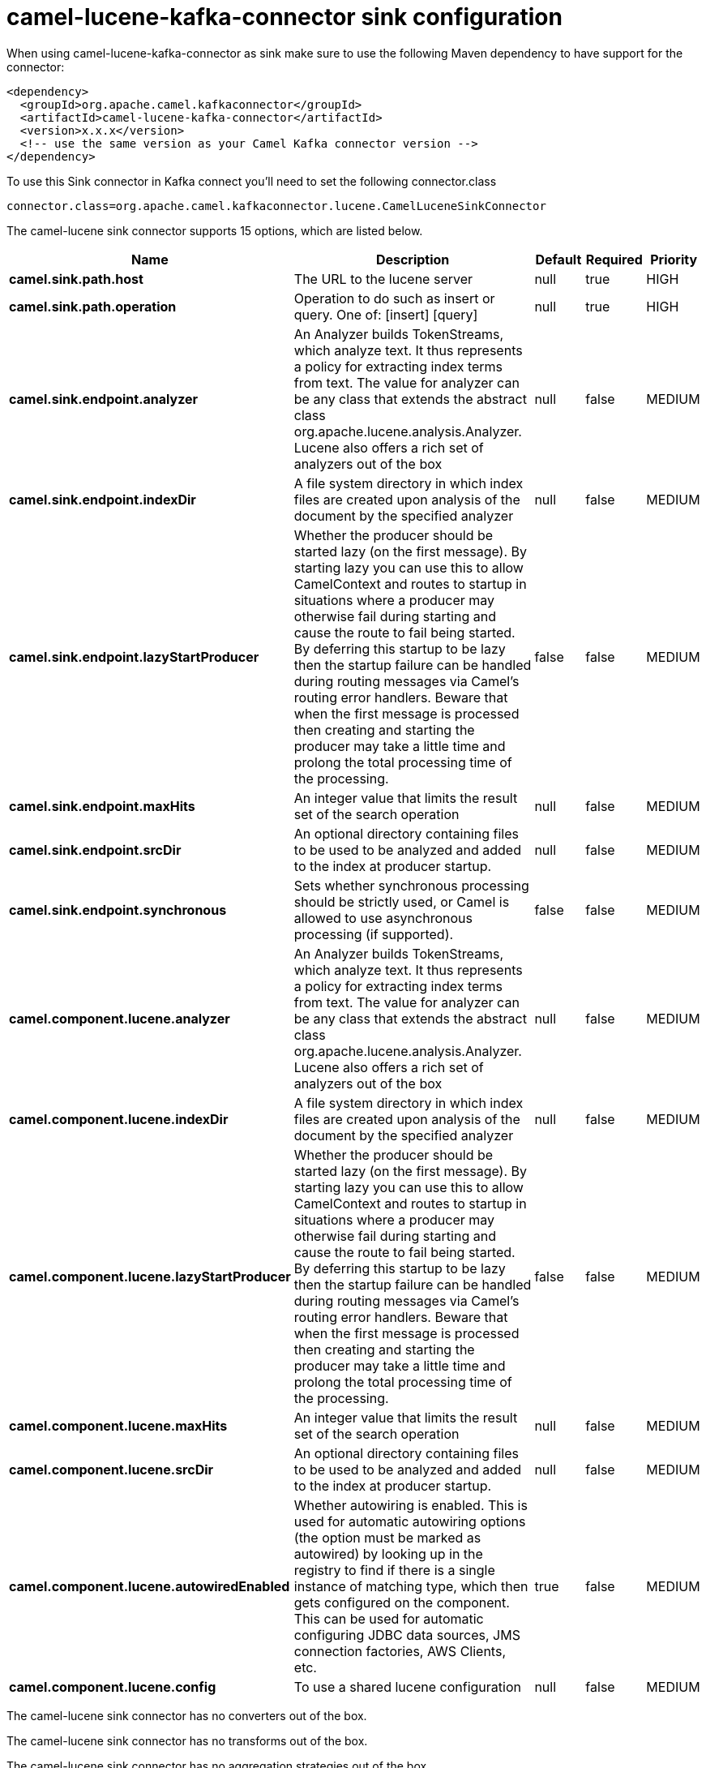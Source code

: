 // kafka-connector options: START
[[camel-lucene-kafka-connector-sink]]
= camel-lucene-kafka-connector sink configuration

When using camel-lucene-kafka-connector as sink make sure to use the following Maven dependency to have support for the connector:

[source,xml]
----
<dependency>
  <groupId>org.apache.camel.kafkaconnector</groupId>
  <artifactId>camel-lucene-kafka-connector</artifactId>
  <version>x.x.x</version>
  <!-- use the same version as your Camel Kafka connector version -->
</dependency>
----

To use this Sink connector in Kafka connect you'll need to set the following connector.class

[source,java]
----
connector.class=org.apache.camel.kafkaconnector.lucene.CamelLuceneSinkConnector
----


The camel-lucene sink connector supports 15 options, which are listed below.



[width="100%",cols="2,5,^1,1,1",options="header"]
|===
| Name | Description | Default | Required | Priority
| *camel.sink.path.host* | The URL to the lucene server | null | true | HIGH
| *camel.sink.path.operation* | Operation to do such as insert or query. One of: [insert] [query] | null | true | HIGH
| *camel.sink.endpoint.analyzer* | An Analyzer builds TokenStreams, which analyze text. It thus represents a policy for extracting index terms from text. The value for analyzer can be any class that extends the abstract class org.apache.lucene.analysis.Analyzer. Lucene also offers a rich set of analyzers out of the box | null | false | MEDIUM
| *camel.sink.endpoint.indexDir* | A file system directory in which index files are created upon analysis of the document by the specified analyzer | null | false | MEDIUM
| *camel.sink.endpoint.lazyStartProducer* | Whether the producer should be started lazy (on the first message). By starting lazy you can use this to allow CamelContext and routes to startup in situations where a producer may otherwise fail during starting and cause the route to fail being started. By deferring this startup to be lazy then the startup failure can be handled during routing messages via Camel's routing error handlers. Beware that when the first message is processed then creating and starting the producer may take a little time and prolong the total processing time of the processing. | false | false | MEDIUM
| *camel.sink.endpoint.maxHits* | An integer value that limits the result set of the search operation | null | false | MEDIUM
| *camel.sink.endpoint.srcDir* | An optional directory containing files to be used to be analyzed and added to the index at producer startup. | null | false | MEDIUM
| *camel.sink.endpoint.synchronous* | Sets whether synchronous processing should be strictly used, or Camel is allowed to use asynchronous processing (if supported). | false | false | MEDIUM
| *camel.component.lucene.analyzer* | An Analyzer builds TokenStreams, which analyze text. It thus represents a policy for extracting index terms from text. The value for analyzer can be any class that extends the abstract class org.apache.lucene.analysis.Analyzer. Lucene also offers a rich set of analyzers out of the box | null | false | MEDIUM
| *camel.component.lucene.indexDir* | A file system directory in which index files are created upon analysis of the document by the specified analyzer | null | false | MEDIUM
| *camel.component.lucene.lazyStartProducer* | Whether the producer should be started lazy (on the first message). By starting lazy you can use this to allow CamelContext and routes to startup in situations where a producer may otherwise fail during starting and cause the route to fail being started. By deferring this startup to be lazy then the startup failure can be handled during routing messages via Camel's routing error handlers. Beware that when the first message is processed then creating and starting the producer may take a little time and prolong the total processing time of the processing. | false | false | MEDIUM
| *camel.component.lucene.maxHits* | An integer value that limits the result set of the search operation | null | false | MEDIUM
| *camel.component.lucene.srcDir* | An optional directory containing files to be used to be analyzed and added to the index at producer startup. | null | false | MEDIUM
| *camel.component.lucene.autowiredEnabled* | Whether autowiring is enabled. This is used for automatic autowiring options (the option must be marked as autowired) by looking up in the registry to find if there is a single instance of matching type, which then gets configured on the component. This can be used for automatic configuring JDBC data sources, JMS connection factories, AWS Clients, etc. | true | false | MEDIUM
| *camel.component.lucene.config* | To use a shared lucene configuration | null | false | MEDIUM
|===



The camel-lucene sink connector has no converters out of the box.





The camel-lucene sink connector has no transforms out of the box.





The camel-lucene sink connector has no aggregation strategies out of the box.
// kafka-connector options: END
